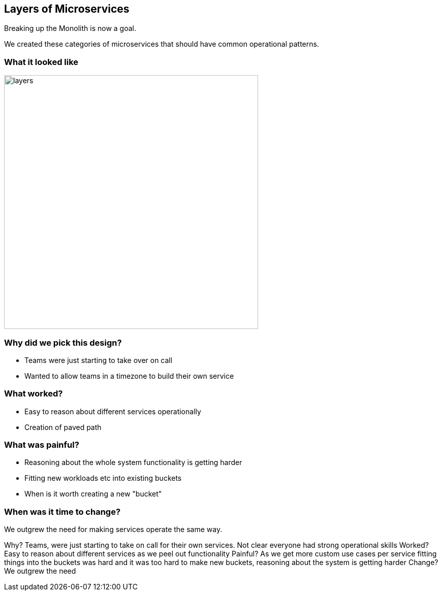 == Layers of Microservices 
Breaking up the Monolith is now a goal.

We created these categories of microservices that should have common operational patterns.


=== What it looked like

image::layers-black.png[layers,width=auto,height=500]

=== Why did we pick this design?

 * Teams were just starting to take over on call
 * Wanted to allow teams in a timezone to build their own service

=== What worked?

 * Easy to reason about different services operationally
 * Creation of paved path

=== What was painful?

 * Reasoning about the whole system functionality is getting harder
 * Fitting new workloads etc into existing buckets
 * When is it worth creating a new "bucket"

=== When was it time to change?

We outgrew the need for making services operate the same way. 

[.notes]
--
Why? Teams, were just starting to take on call for their own services. Not clear everyone had strong operational skills
Worked? Easy to reason about different services as we peel out functionality 
Painful? As we get more custom use cases per service fitting things into the buckets was hard and it was too hard to make new buckets, reasoning about the system is getting harder
Change? We outgrew the need 
--